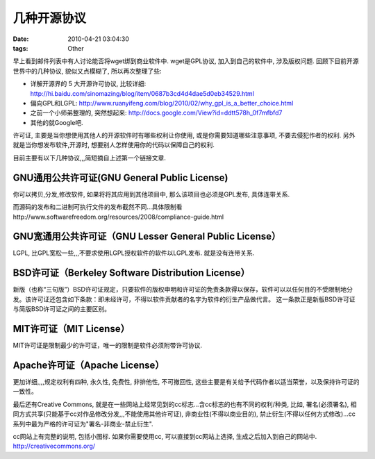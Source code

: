 几种开源协议
===================

:date: 2010-04-21 03:04:30
:tags: Other

早上看到邮件列表中有人讨论能否将wget绑到商业软件中. wget是GPL协议, 加入到自己的软件中, 涉及版权问题. 回顾下目前开源世界中的几种协议, 貌似又点模糊了, 所以再次整理了些:

* 详解开源界的 5 大开源许可协议, 比较详细: http://hi.baidu.com/sinomazing/blog/item/0687b3cd4d4dae5d0eb34529.html
* 偏向GPL和LGPL: http://www.ruanyifeng.com/blog/2010/02/why_gpl_is_a_better_choice.html
* 之前一个小师弟整理的, 突然想起来: http://docs.google.com/View?id=ddtt578h_0f7mfbfd7
* 其他的就Google吧.

许可证, 主要是当你想使用其他人的开源软件时有哪些权利让你使用, 或是你需要知道哪些注意事项, 不要去侵犯作者的权利. 另外就是当你想发布软件,开源时, 想要别人怎样使用你的代码以保障自己的权利.

目前主要有以下几种协议,,,简短摘自上述第一个链接文章.


GNU通用公共许可证(GNU General Public License)
------------------------------------------------------------

你可以拷贝,分发,修改软件, 如果将将其应用到其他项目中, 那么该项目也必须是GPL发布, 具体连带关系.

而源码的发布和二进制可执行文件的发布截然不同...具体限制看http://www.softwarefreedom.org/resources/2008/compliance-guide.html


GNU宽通用公共许可证（GNU Lesser General Public License）
------------------------------------------------------------

LGPL, 比GPL宽松一些,,,不要求使用LGPL授权软件的软件以LGPL发布. 就是没有连带关系.


BSD许可证（Berkeley Software Distribution License）
------------------------------------------------------------

新版（也称“三句版”）BSD许可证规定，只要软件的版权申明和许可证的免责条款得以保存，软件可以以任何目的不受限制地分发。该许可证还包含如下条款：即未经许可，不得以软件贡献者的名字为软件的衍生产品做代言。
这一条款正是新版BSD许可证与简版BSD许可证之间的主要区别。


MIT许可证（MIT License）
------------------------------------------------------------

MIT许可证是限制最少的许可证，唯一的限制是软件必须附带许可协议.


Apache许可证（Apache License）
------------------------------------------------------------

更加详细,,,,规定权利有四种, 永久性, 免费性, 非排他性, 不可撤回性, 这些主要是有关给予代码作者以适当荣誉，以及保持许可证的一致性。


最后还有Creative Commons, 就是在一些网站上经常见到的cc标志...含cc标志的也有不同的权利/种类, 比如, 署名(必须署名), 相同方式共享(只能基于cc对作品修改分发,,,不能使用其他许可证), 非商业性(不得以商业目的), 禁止衍生(不得以任何方式修改)...cc系列中最为严格的许可证为"署名-非商业-禁止衍生".

cc网站上有完整的说明, 包括小图标. 如果你需要使用cc, 可以直接到cc网站上选择, 生成之后加入到自己的网站中. http://creativecommons.org/


